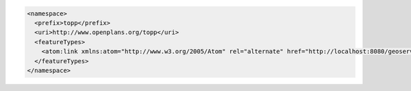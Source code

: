 .. _namespace_xml:

.. code-block:: xml

   <namespace>
     <prefix>topp</prefix>
     <uri>http://www.openplans.org/topp</uri>
     <featureTypes>
       <atom:link xmlns:atom="http://www.w3.org/2005/Atom" rel="alternate" href="http://localhost:8080/geoserver/rest/workspaces/topp/featuretypes.xml" type="application/xml"/>
     </featureTypes>
   </namespace>
